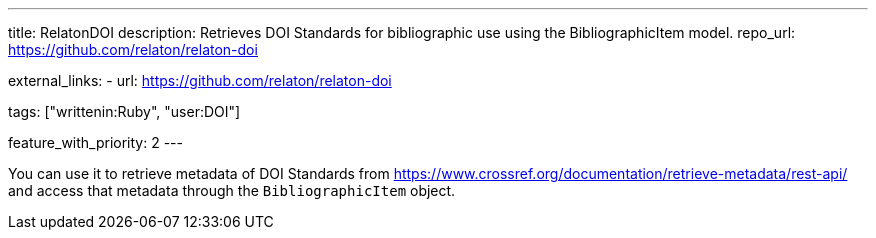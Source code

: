 ---
title: RelatonDOI
description: Retrieves DOI Standards for bibliographic use using the BibliographicItem model.
repo_url: https://github.com/relaton/relaton-doi

external_links:
  - url: https://github.com/relaton/relaton-doi

tags: ["writtenin:Ruby", "user:DOI"]

feature_with_priority: 2
---

You can use it to retrieve metadata of DOI Standards from https://www.crossref.org/documentation/retrieve-metadata/rest-api/
and access that metadata through the `BibliographicItem` object.
